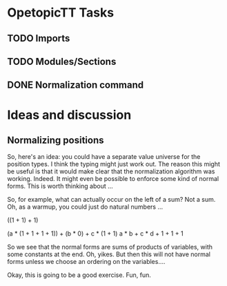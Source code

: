 * OpetopicTT Tasks
** TODO Imports
** TODO Modules/Sections
** DONE Normalization command
CLOSED: [2021-07-28 Wed 20:32]
* Ideas and discussion
** Normalizing positions

So, here's an idea: you could have a separate value universe for the
position types.  I think the typing might just work out.  The reason
this might be useful is that it would make clear that the
normalization algorithm was working.  Indeed.  It might even be
possible to enforce some kind of normal forms.  This is worth
thinking about ...

So, for example, what can actually occur on the left of a sum?  Not a
sum.  Oh, as a warmup, you could just do natural numbers ...

((1 + 1) + 1)

(a * (1 + 1 + 1 + 1)) + (b * 0) + c * (1 + 1) 
a * b + c * d + 1 + 1 + 1

So we see that the normal forms are sums of products of variables,
with some constants at the end.  Oh, yikes.  But then this will not
have normal forms unless we choose an ordering on the variables....

Okay, this is going to be a good exercise.  Fun, fun.
